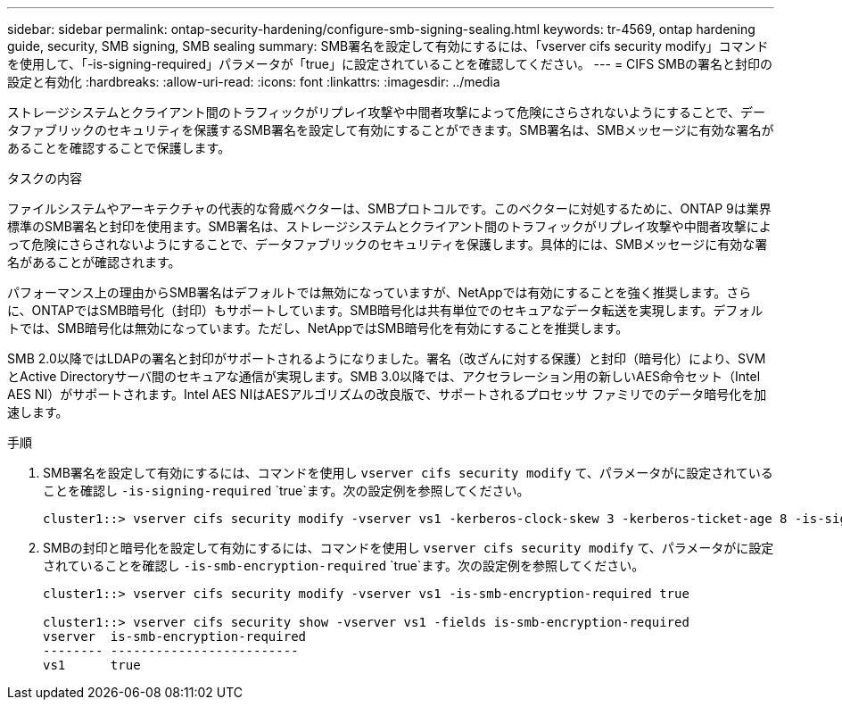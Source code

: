 ---
sidebar: sidebar 
permalink: ontap-security-hardening/configure-smb-signing-sealing.html 
keywords: tr-4569, ontap hardening guide, security, SMB signing, SMB sealing 
summary: SMB署名を設定して有効にするには、「vserver cifs security modify」コマンドを使用して、「-is-signing-required」パラメータが「true」に設定されていることを確認してください。 
---
= CIFS SMBの署名と封印の設定と有効化
:hardbreaks:
:allow-uri-read: 
:icons: font
:linkattrs: 
:imagesdir: ../media


[role="lead"]
ストレージシステムとクライアント間のトラフィックがリプレイ攻撃や中間者攻撃によって危険にさらされないようにすることで、データファブリックのセキュリティを保護するSMB署名を設定して有効にすることができます。SMB署名は、SMBメッセージに有効な署名があることを確認することで保護します。

.タスクの内容
ファイルシステムやアーキテクチャの代表的な脅威ベクターは、SMBプロトコルです。このベクターに対処するために、ONTAP 9は業界標準のSMB署名と封印を使用ます。SMB署名は、ストレージシステムとクライアント間のトラフィックがリプレイ攻撃や中間者攻撃によって危険にさらされないようにすることで、データファブリックのセキュリティを保護します。具体的には、SMBメッセージに有効な署名があることが確認されます。

パフォーマンス上の理由からSMB署名はデフォルトでは無効になっていますが、NetAppでは有効にすることを強く推奨します。さらに、ONTAPではSMB暗号化（封印）もサポートしています。SMB暗号化は共有単位でのセキュアなデータ転送を実現します。デフォルトでは、SMB暗号化は無効になっています。ただし、NetAppではSMB暗号化を有効にすることを推奨します。

SMB 2.0以降ではLDAPの署名と封印がサポートされるようになりました。署名（改ざんに対する保護）と封印（暗号化）により、SVMとActive Directoryサーバ間のセキュアな通信が実現します。SMB 3.0以降では、アクセラレーション用の新しいAES命令セット（Intel AES NI）がサポートされます。Intel AES NIはAESアルゴリズムの改良版で、サポートされるプロセッサ ファミリでのデータ暗号化を加速します。

.手順
. SMB署名を設定して有効にするには、コマンドを使用し `vserver cifs security modify` て、パラメータがに設定されていることを確認し `-is-signing-required` `true`ます。次の設定例を参照してください。
+
[listing]
----
cluster1::> vserver cifs security modify -vserver vs1 -kerberos-clock-skew 3 -kerberos-ticket-age 8 -is-signing-required true
----
. SMBの封印と暗号化を設定して有効にするには、コマンドを使用し `vserver cifs security modify` て、パラメータがに設定されていることを確認し `-is-smb-encryption-required` `true`ます。次の設定例を参照してください。
+
[listing]
----
cluster1::> vserver cifs security modify -vserver vs1 -is-smb-encryption-required true

cluster1::> vserver cifs security show -vserver vs1 -fields is-smb-encryption-required
vserver  is-smb-encryption-required
-------- -------------------------
vs1      true
----

